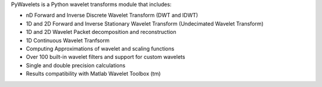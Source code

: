 PyWavelets is a Python wavelet transforms module that includes:

* nD Forward and Inverse Discrete Wavelet Transform (DWT and IDWT)
* 1D and 2D Forward and Inverse Stationary Wavelet Transform (Undecimated Wavelet Transform)
* 1D and 2D Wavelet Packet decomposition and reconstruction
* 1D Continuous Wavelet Tranfsorm
* Computing Approximations of wavelet and scaling functions
* Over 100 built-in wavelet filters and support for custom wavelets
* Single and double precision calculations
* Results compatibility with Matlab Wavelet Toolbox (tm)


